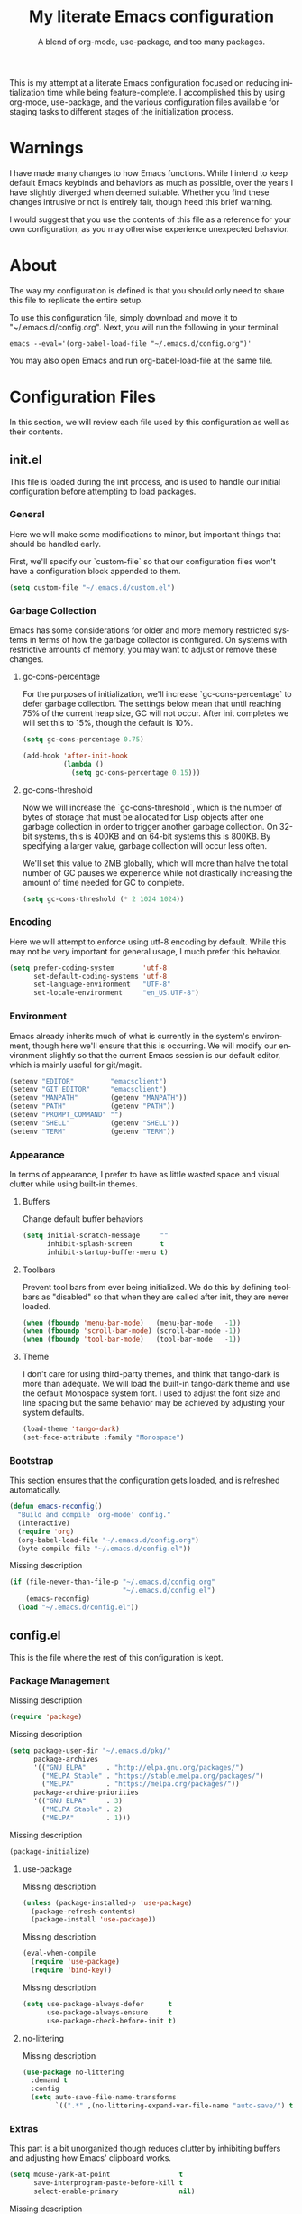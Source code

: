 # -*- mode : org -*-
#+TITLE: My literate Emacs configuration
#+SUBTITLE: A blend of org-mode, use-package, and too many packages.
#+STARTUP: indent
#+LANGUAGE: en

This is my attempt at a literate Emacs configuration focused on
reducing initialization time while being feature-complete. I
accomplished this by using org-mode, use-package, and the various
configuration files available for staging tasks to different stages of
the initialization process.

* Warnings
I have made many changes to how Emacs functions. While I intend to keep
default Emacs keybinds and behaviors as much as possible, over the
years I have slightly diverged when deemed suitable. Whether you find
these changes intrusive or not is entirely fair, though heed this brief
warning.

I would suggest that you use the contents of this file as a reference
for your own configuration, as you may otherwise experience unexpected
behavior.

* About
The way my configuration is defined is that you should only need to
share this file to replicate the entire setup.

To use this configuration file, simply download and move it to
"~/.emacs.d/config.org". Next, you will run the following in your
terminal:

#+begin_src shell :tangle no
emacs --eval='(org-babel-load-file "~/.emacs.d/config.org")'
#+end_src

You may also open Emacs and run org-babel-load-file at the same file.

* Configuration Files
In this section, we will review each file used by this configuration as
well as their contents.

** init.el
This file is loaded during the init process, and is used to handle our
initial configuration before attempting to load packages.

*** General
Here we will make some modifications to minor, but important things
that should be handled early.

First, we'll specify our `custom-file` so that our configuration files
won't have a configuration block appended to them.

#+begin_src emacs-lisp :tangle init.el
(setq custom-file "~/.emacs.d/custom.el")
#+end_src

*** Garbage Collection
Emacs has some considerations for older and more memory restricted
systems in terms of how the garbage collector is configured. On systems
with restrictive amounts of memory, you may want to adjust or remove
these changes.

**** gc-cons-percentage
For the purposes of initialization, we'll increase `gc-cons-percentage`
to defer garbage collection. The settings below mean that until
reaching 75% of the current heap size, GC will not occur. After init
completes we will set this to 15%, though the default is 10%.

#+begin_src emacs-lisp :tangle init.el
(setq gc-cons-percentage 0.75)

(add-hook 'after-init-hook
          (lambda ()
            (setq gc-cons-percentage 0.15)))
#+end_src

**** gc-cons-threshold
Now we will increase the `gc-cons-threshold`, which is the number of
bytes of storage that must be allocated for Lisp objects after one
garbage collection in order to trigger another garbage collection. On
32-bit systems, this is 400KB and on 64-bit systems this is 800KB. By
specifying a larger value, garbage collection will occur less often.

We'll set this value to 2MB globally, which will more than halve the
total number of GC pauses we experience while not drastically
increasing the amount of time needed for GC to complete.

#+begin_src emacs-lisp :tangle init.el
(setq gc-cons-threshold (* 2 1024 1024))
#+end_src

*** Encoding
Here we will attempt to enforce using utf-8 encoding by default. While
this may not be very important for general usage, I much prefer this
behavior.

#+begin_src emacs-lisp :tangle init.el
(setq prefer-coding-system       'utf-8
      set-default-coding-systems 'utf-8
      set-language-environment   "UTF-8"
      set-locale-environment     "en_US.UTF-8")
#+end_src

*** Environment
Emacs already inherits much of what is currently in the system's
environment, though here we'll ensure that this is occurring. We will
modify our environment slightly so that the current Emacs session is
our default editor, which is mainly useful for git/magit.

#+begin_src emacs-lisp :tangle init.el
(setenv "EDITOR"         "emacsclient")
(setenv "GIT_EDITOR"     "emacsclient")
(setenv "MANPATH"        (getenv "MANPATH"))
(setenv "PATH"           (getenv "PATH"))
(setenv "PROMPT_COMMAND" "")
(setenv "SHELL"          (getenv "SHELL"))
(setenv "TERM"           (getenv "TERM"))
#+end_src

*** Appearance
In terms of appearance, I prefer to have as little wasted space and
visual clutter while using built-in themes.

**** Buffers
Change default buffer behaviors

#+begin_src emacs-lisp :tangle init.el
(setq initial-scratch-message     ""
      inhibit-splash-screen       t
      inhibit-startup-buffer-menu t)
#+end_src

**** Toolbars
Prevent tool bars from ever being initialized. We do this by defining
toolbars as "disabled" so that when they are called after init, they are
never loaded.

#+begin_src emacs-lisp :tangle init.el
(when (fboundp 'menu-bar-mode)   (menu-bar-mode   -1))
(when (fboundp 'scroll-bar-mode) (scroll-bar-mode -1))
(when (fboundp 'tool-bar-mode)   (tool-bar-mode   -1))
#+end_src

**** Theme
I don't care for using third-party themes, and think that tango-dark is
more than adequate. We will load the built-in tango-dark theme and use
the default Monospace system font. I used to adjust the font size and
line spacing but the same behavior may be achieved by adjusting your
system defaults.

#+begin_src emacs-lisp :tangle init.el
(load-theme 'tango-dark)
(set-face-attribute :family "Monospace")
#+end_src

*** Bootstrap
This section ensures that the configuration gets loaded, and is
refreshed automatically.

#+begin_src emacs-lisp :tangle init.el
(defun emacs-reconfig()
  "Build and compile 'org-mode' config."
  (interactive)
  (require 'org)
  (org-babel-load-file "~/.emacs.d/config.org")
  (byte-compile-file "~/.emacs.d/config.el"))
#+end_src

Missing description

#+begin_src emacs-lisp :tangle init.el
(if (file-newer-than-file-p "~/.emacs.d/config.org"
                            "~/.emacs.d/config.el")
    (emacs-reconfig)
  (load "~/.emacs.d/config.el"))
#+end_src

** config.el
This is the file where the rest of this configuration is kept.

*** Package Management
Missing description

#+begin_src emacs-lisp :tangle config.el
(require 'package)
#+end_src

Missing description

#+begin_src emacs-lisp :tangle config.el
(setq package-user-dir "~/.emacs.d/pkg/"
      package-archives
      '(("GNU ELPA"     . "http://elpa.gnu.org/packages/")
        ("MELPA Stable" . "https://stable.melpa.org/packages/")
        ("MELPA"        . "https://melpa.org/packages/"))
      package-archive-priorities
      '(("GNU ELPA"     . 3)
        ("MELPA Stable" . 2)
        ("MELPA"        . 1)))
#+end_src

Missing description

#+begin_src emacs-lisp :tangle config.el
(package-initialize)
#+end_src

**** use-package
Missing description

#+begin_src emacs-lisp :tangle config.el
(unless (package-installed-p 'use-package)
  (package-refresh-contents)
  (package-install 'use-package))
#+end_src

Missing description

#+begin_src emacs-lisp :tangle config.el
(eval-when-compile
  (require 'use-package)
  (require 'bind-key))
#+end_src

Missing description

#+begin_src emacs-lisp :tangle config.el
(setq use-package-always-defer      t
      use-package-always-ensure     t
      use-package-check-before-init t)
#+end_src

**** no-littering
Missing description

#+begin_src emacs-lisp :tangle config.el
(use-package no-littering
  :demand t
  :config
  (setq auto-save-file-name-transforms
        `((".*" ,(no-littering-expand-var-file-name "auto-save/") t))))
#+end_src

*** Extras
This part is a bit unorganized though reduces clutter by inhibiting
buffers and adjusting how Emacs' clipboard works.

#+begin_src emacs-lisp :tangle config.el
(setq mouse-yank-at-point                 t
      save-interprogram-paste-before-kill t
      select-enable-primary               nil)
#+end_src

Missing description

#+begin_src emacs-lisp :tangle config.el
(add-to-list 'display-buffer-alist
             '("*Help*" display-buffer-same-window))

(add-to-list 'display-buffer-alist
             '("*Man*" display-buffer-same-window))
#+end_src

*** Input
I do make some minor changes to input methods, though I intend to remain
as faithful to "the Emacs way" as I can.

**** Keyboard
In terms of keyboard input, I only make slight adjustments though their
usefulness is highly subjective.

***** Keybinds
From my time of using tmux + vim I had grown to prefer some custom
keybinds I made for handling splits or navigating through panes. Here
I've attempted to recreated the subjective ease of navigation I prefer:

#+begin_src emacs-lisp :tangle config.el
(global-set-key (kbd "M--")
                (lambda()
                  (interactive)
                  (split-window-vertically)
                  (other-window 1 nil)
                  (switch-to-next-buffer)))

(global-set-key (kbd "M-=")
                (lambda()
                  (interactive)
                  (split-window-horizontally)
                  (other-window 1 nil)
                  (switch-to-next-buffer)))
#+end_src

Missing description

#+begin_src emacs-lisp :tangle config.el
(global-set-key (kbd "<M-down>")  'windmove-down)
(global-set-key (kbd "<M-left>")  'windmove-left)
(global-set-key (kbd "<M-right>") 'windmove-right)
(global-set-key (kbd "<M-up>")    'windmove-up)
#+end_src

Missing description

#+begin_src emacs-lisp :tangle config.el
(global-set-key (kbd "C-c c")     'comment-or-uncomment-region)
#+end_src

**** Mouse
In terms of the mouse, I really only adjust scrolling behavior and add
xterm support:

#+begin_src emacs-lisp :tangle config.el
(setq mouse-wheel-follow-mouse      't
      mouse-wheel-progressive-speed nil
      mouse-wheel-scroll-amount     '(1 ((shift) . 1)))

(add-hook 'after-init-hook
          (lambda()
            (xterm-mouse-mode 1)))

(global-set-key (kbd "<mouse-4>")
                (lambda() (interactive) (scroll-down-line 3)))
(global-set-key (kbd "<mouse-5>")
                (lambda() (interactive) (scroll-up-line 3)))
#+end_src

**** Scrolling
I prefer scrolling to behave more like other editors, where the cursor
reaches the final line before scrolling and the cursor scrolls one line
at a time. This does cause emacs to use additional resources, though I
prefer this behavior to the default.

#+begin_src emacs-lisp :tangle config.el
(setq auto-window-vscroll             nil
      scroll-conservatively           101
      scroll-margin                   0
      scroll-preserve-screen-position 1
      scroll-step                     1
      scroll-up-aggressively          0.0
      scroll-down-aggressively        0.0)
#+end_src

*** Packages
In this section we will define our packages and their respective
configurations, organized around their purpose into top-level sections.

**** Built-ins
These are packages that Emacs currently ships with.

***** eshell
The default configuration of eshell is, well, bad. The ordinary user who
opens it once and considers it to be a bad tool is missing out of the
full potential eshell provides. I've spent a _lot_ of time making eshell
behave and look like typical unix shells, so maybe try it for yourself.

#+begin_src emacs-lisp :tangle config.el
(use-package eshell
  :config
  (setq eshell-banner-message             ""
        eshell-cmpl-cycle-completions     nil
        eshell-error-if-no-glob           t
        eshell-hist-ignoredups            t
        eshell-history-size               4096
        eshell-prefer-lisp-functions      t
        eshell-save-history-on-exit       t
        eshell-scroll-to-bottom-on-input  nil
        eshell-scroll-to-bottom-on-output nil
        eshell-scroll-show-maximum-output nil
        eshell-prompt-regexp              "^[^#$\n]*[#$] ")

  (setq eshell-prompt-function
        (lambda nil
          (concat "[" (user-login-name) "@"
                  (substring (car (split-string (system-name) "\\."))) " "
                  (if (string= (eshell/pwd) (getenv "HOME"))
                      "~" (eshell/basename (eshell/pwd))) "]"
                  (if (= (user-uid) 0) "# " "$ "))))

  (setq eshell-visual-commands
        '("alsamixer" "atop" "htop" "less" "mosh" "nano" "ssh"
          "tail" "top" "vi" "vim" "watch"))

  (defun eshell/clear()
    (interactive)
    (recenter 0))

  (defun eshell-new()
    "Open a new instance of eshell."
    (interactive)
    (eshell 'N)))
#+end_src

***** eww
I like eww, but it was missing a few things for me to use it as my
primary browser for non-interactive sites. Here we will ensure that eww
is our primary browser when visiting links, and that images are blocked
by default. Should you have multiple eww buffers open and want to
toggle displaying images in a specific buffer, you may now do so.

#+begin_src emacs-lisp :tangle config.el
(use-package eww
  :init
  (setq browse-url-browser-function 'eww-browse-url)

  :config
  (setq shr-blocked-images "")

  (defun eww-toggle-images()
    "Toggle blocking images in eww."
    (interactive)
    (if (bound-and-true-p shr-blocked-images)
        (setq-local shr-blocked-images nil)
      (setq-local shr-blocked-images ""))
    (eww-reload))

  (defun eww-new()
    "Open a new instance of eww."
    (interactive)
    (let ((url (read-from-minibuffer "Enter URL or keywords: ")))
      (switch-to-buffer (generate-new-buffer "*eww*"))
      (eww-mode)
      (eww url))))
#+end_src

Missing description

#+begin_src emacs-lisp :tangle config.el
(use-package eww-lnum
  :after (eww)
  :init
  (add-hook 'eww-mode-hook
            (lambda()
              (define-key eww-mode-map "f" 'eww-lnum-follow)
              (define-key eww-mode-map "F" 'eww-lnum-universal))))
#+end_src

***** gnus
I've bounced between using "real" email clients and gnus quite a few
times, though here we will attempt to make gnus behave like other
clients.

#+begin_src emacs-lisp :tangle config.el
(use-package gnus
  :disabled
  :bind
  (("<M-down>" . windmove-down)
   ("<M-up>"   . windmove-up))

  :init
  (add-hook 'gnus-summary-hook   'gnus-summary-sort-by-most-recent-date)

  :config
  (setq gnus-sum-thread-tree-false-root        ""
        gnus-sum-thread-tree-indent            "  "
        gnus-sum-thread-tree-leaf-with-other   "├─> "
        gnus-sum-thread-tree-root              ""
        gnus-sum-thread-tree-single-leaf       "╰─> "
        gnus-sum-thread-tree-vertical          "│ ")

  (setq gnus-summary-line-format               "%U%R:%-15,15o  %-15,15f  %B%S\n"
        gnus-summary-thread-gathering-function 'gnus-gather-threads-by-references
        gnus-thread-sort-functions             '(gnus-thread-sort-by-date))

  (if (file-exists-p "~/.emacs.d/usr/gnus.el")
      (load-file     "~/.emacs.d/usr/gnus.el")))
#+end_src

***** ibuffer
I'm not a fan of the default ibuffer behavior, if the total size of this
section does not make that clear. Here we will sort buffers, show human
readable sizes, and define a ton of filter groups.

#+begin_src emacs-lisp :tangle config.el
(use-package ibuffer
  :bind
  (("C-x C-b"         . ibuffer)
   ("<C-tab>"         . next-buffer)
   ("<C-iso-lefttab>" . previous-buffer))

  :init
  (add-hook 'ibuffer-hook      'ibuffer-auto-mode)
  (add-hook 'ibuffer-mode-hook 'ibuffer-do-sort-by-alphabetic)
  (add-hook 'ibuffer-auto-mode-hook
            (lambda ()
              (ibuffer-switch-to-saved-filter-groups "default")))

  :config
  (define-ibuffer-column size-h
    (:name "Size" :inline t)
    (cond
     ((> (buffer-size) 1000000) (format "%7.1fM" (/ (buffer-size) 1000000.0)))
     ((> (buffer-size) 1000) (format "%7.1fk" (/ (buffer-size) 1000.0)))
     (t (format "%8d" (buffer-size)))))

  (setq ibuffer-show-empty-filter-groups nil)

  (setq ibuffer-saved-filter-groups
        (quote (("default"
                 ("EXWM" (mode . exwm-mode))

                 ("emacs"
                  (or (name . "^\\*scratch\\*$")
                      (name . "^\\*Messages\\*$")
                      (name . "^\\*Help\\*$")
                      (name . "^\\*Completions\\*$")
                      (name . "^\\*Compile-Log\\*")
                      (name . "^\\*Customize\\*")
                      (name . "^\\*Disabled Command\\*$")))

                 ("apps"
                  (or (mode . dired-mode)
                      (mode . eshell-mode)))

                 ("docs"
                  (or (name . "^\\*Man ")
                      (name . "^\\*WoMan")
                      (mode . pdf-view-mode)))

                 ("net"
                  (or (mode . eww-mode)
                      (name . "^\\*elfeed")
                            (mode . circe-mode)
                      (mode . circe-channel-mode)
                      (mode . circe-server-mode)))

                 ("mail"
                  (or (mode . message-mode)
                      (mode . bbdb-mode)
                      (mode . mail-mode)
                      (mode . gnus-group-mode)
                      (mode . gnus-summary-mode)
                      (mode . gnus-article-mode)
                      (name . "^\\.bbdb$")
                      (name . "^\\.newsrc-dribble")))

                 ("dev"
                  (or (name . "^\\*clang")
                      (name . "^\\*gcc")
                      (name . "^\\*RTags")
                      (name . "^\\*rdm\\*")
                      (name . "magit")
                      (name . "COMMIT_EDITMSG")
                      (name . "^\\*Flycheck")
                      (name . "^\\*Flyspell")))))))

  (setq ibuffer-formats
        '((mark modified read-only " "
                (name 35 35 :left :nil) " "
                (size-h 9 -1 :right) " "
                (mode 16 16 :left :elide) " "
                filename-and-process))))
#+end_src

***** scratch
I like opening multiple scratch buffers, so I added a function to allow
me to make a new numbered scratch buffer.

#+begin_src emacs-lisp :tangle config.el
(use-package scratch
  :init
  (defun scratch-new()
    "Open a new scratch buffer."
    (interactive)
    (switch-to-buffer (generate-new-buffer "*scratch*"))
    (lisp-mode)))
#+end_src

***** server
I feel that Emacs is missing some extensions for server-based functions
and added a warning when attempting to close Emacs. Also, if you want to
update your packages or kill Emacs without saving in a quicker fashion
you may appreciate the additional functions.

#+begin_src emacs-lisp :tangle config.el
(use-package server
  :bind ("C-x C-c" . server-stop)
  :init
  (unless (and (fboundp 'server-running-p)
               (server-running-p))
    (server-start))

  :config
  (defun server-kill()
    "Delete current Emacs server, then kill Emacs"
    (interactive)
    (if (y-or-n-p "Kill Emacs without saving? ")
        (kill-emacs)))

  (defun server-stop()
    "Prompt to save buffers, then kill Emacs."
    (interactive)
    (if (y-or-n-p "Quit Emacs? ")
        (save-buffers-kill-emacs)))

  (defun server-update()
    "Refresh package contents, then update all packages."
    (interactive)
    (package-initialize)
    (unless package-archive-contents
      (package-refresh-contents))
    (package-utils-upgrade-all)))
#+end_src

**** Essentials
This section contains packages that integrate well with emacs while
extending the default behaviors. These packages, much like the title
implies, are essential for me.

***** async
Missing description

#+begin_src emacs-lisp :tangle config.el
(use-package async
  :config
  (async-bytecomp-package-mode '(all)))
#+end_src

***** auto-compile
Missing description

#+begin_src emacs-lisp :tangle config.el
(use-package auto-compile
  :config
  (auto-compile-on-load-mode)
  (auto-compile-on-save-mode))
#+end_src

***** counsel
Missing description

#+begin_src emacs-lisp :tangle config.el
(use-package counsel
  :bind
  (("<f1> f"  . counsel-describe-function)
   ("<f1> l"  . counsel-find-library)
   ("<f1> v"  . counsel-describe-variable)
   ("<f2> i"  . counsel-info-lookup-symbol)
   ("<f2> u"  . counsel-unicode-char)
   ("C-s"     . counsel-grep-or-swiper)
   ("C-S-o"   . counsel-rhythmbox)
   ("C-c g"   . counsel-git)
   ("C-c j"   . counsel-git-grep)
   ("C-c l"   . counsel-ag)
   ("C-r"     . counsel-minibuffer-history)
   ("C-x C-f" . counsel-find-file)
   ("C-x l"   . counsel-locate)
   ("M-x"     . counsel-M-x)))
#+end_src

Missing description

#+begin_src emacs-lisp :tangle config.el
(use-package counsel-etags
  :init
  (add-hook 'c-mode-hook
            (lambda ()
              (add-hook 'after-save-hook
                        'counsel-etags-virtual-update-tags 'append 'local)))
  (add-hook 'c++-mode-hook
            (lambda ()
              (add-hook 'after-save-hook
                        'counsel-etags-virtual-update-tags 'append 'local)))

  :config
  (setq-local large-file-warning-threshold nil)
  (setq-local tags-revert-without-query    t))
#+end_src

Missing description

#+begin_src emacs-lisp :tangle config.el
(use-package swiper
  :demand t)
#+end_src

***** flyspell
Missing description

#+begin_src emacs-lisp :tangle config.el
(use-package flyspell
  :disabled
  :init
  (add-hook 'markdown-mode-hook 'flyspell-mode)
  (add-hook 'prog-mode-hook     'flyspell-prog-mode)
  (add-hook 'text-mode-hook     'flyspell-mode))
#+end_src

***** ivy
Missing description

#+begin_src emacs-lisp :tangle config.el
(use-package ivy
  :bind
  (("C-c C-r" . ivy-resume)
   ("<f6>"    . ivy-resume))

  :init
  (ivy-mode 1)

  :config
  (setq ivy-use-virtual-buffers      t
        enable-recursive-minibuffers t))
#+end_src

***** package-utils
Missing description

#+begin_src emacs-lisp :tangle config.el
(use-package package-utils
  :demand t)
#+end_src

***** smartparens
Missing description

#+begin_src emacs-lisp :tangle config.el
(use-package smartparens
  :demand t
  :init
  (add-hook 'markdown-mode-hook 'smartparens-mode)
  (add-hook 'prog-mode-hook     'smartparens-mode)
  (add-hook 'text-mode-hook     'smartparens-mode)

  :config
  (setq sp-highlight-pair-overlay     nil
        sp-highlight-wrap-overlay     nil
        sp-highlight-wrap-tag-overlay nil))
#+end_src

***** undo-tree
Missing description

#+begin_src emacs-lisp :tangle config.el
(use-package undo-tree
  :demand t
  :config
  (global-undo-tree-mode))
#+end_src

***** xclip
Missing description

#+begin_src emacs-lisp :tangle config.el
(use-package xclip
  :init
  (xclip-mode 1))
#+end_src

**** Development
This section contains packages that are primarily used for development.
If you aren't using Emacs for development, this section will not be very
useful for you.

***** General
Before we continue to individual packages, first we'll change some
default behaviors so that tabs aren't used, trailing whitespace is
deleted, and on save all tabs are replaced with spaces.

#+begin_src emacs-lisp :tangle config.el
(setq indent-tabs-mode nil)

(add-hook 'before-save-hook
          (lambda()
            (delete-trailing-whitespace)
            (if (not indent-tabs-mode)
                (untabify (point-min) (point-max)))))
#+end_src

Next we'll adjust some settings to improve editing files.

#+begin_src emacs-lisp :tangle init.el
(setq column-number-mode    t
      require-final-newline t
      show-paren-delay      0.0
      visible-bell          nil)

(show-paren-mode t)
#+end_src

***** clang-format
Missing description

#+begin_src emacs-lisp :tangle config.el
(use-package clang-format
  :disabled)
#+end_src

***** company
Missing description

#+begin_src emacs-lisp :tangle config.el
(use-package company
  :init
  (add-hook 'lisp-mode-hook 'company-mode)
  (add-hook 'prog-mode-hook 'company-mode)
  (add-hook 'text-mode-hook 'company-mode)

  :config
  (setq company-tooltip-limit  20
        company-idle-delay     0.3
        company-echo-delay     0
        company-begin-commands '(self-insert-command)))
#+end_src

Missing description

#+begin_src emacs-lisp :tangle config.el
(use-package company-emoji
  :disabled
  :after (company))
#+end_src

Missing description

#+begin_src emacs-lisp :tangle config.el
(use-package company-shell
  :disabled
  :after (company))
#+end_src

Missing description

#+begin_src emacs-lisp :tangle config.el
(use-package company-web
  :disabled
  :after (company))
#+end_src

***** diff-hl
Missing description

#+begin_src emacs-lisp :tangle config.el
(use-package diff-hl
  :init
  (add-hook 'prog-mode-hook 'diff-hl-mode)
  (add-hook 'text-mode-hook 'diff-hl-mode))
#+end_src

***** flycheck
Missing description

#+begin_src emacs-lisp :tangle config.el
(use-package flycheck
  :demand t
  :init
  (add-hook 'prog-mode-hook 'flycheck-mode))
#+end_src

Missing description

#+begin_src emacs-lisp :tangle config.el
(use-package flycheck-inline
  :demand t
  :init
  (add-hook 'flycheck-mode-hook #'turn-on-flycheck-inline))
#+end_src

***** gist
Missing description

#+begin_src emacs-lisp :tangle config.el
(use-package gist)
#+end_src

***** highlight-indent-guides
Missing description

#+begin_src emacs-lisp :tangle config.el
(use-package highlight-indent-guides
  :demand t
  :init
  (add-hook 'prog-mode-hook 'highlight-indent-guides-mode)

  :config
  (setq highlight-indent-guides-method 'character))
#+end_src

***** irony
At some point I'll explain what I've done here, because it was rather
annoying to get right.

#+begin_src emacs-lisp :tangle config.el
(use-package irony
  :init
  (defun my-irony-mode ()
    (when (memq major-mode '(c-mode c++-mode objc-mode))
      (irony-mode 1)))

  (add-hook 'c-mode-hook     'my-irony-mode)
  (add-hook 'c++-mode-hook   'my-irony-mode)
  (add-hook 'objc-mode       'my-irony-mode)
  (add-hook 'irony-mode-hook 'irony-cdb-autosetup-compile-options)

  :config
  (define-key irony-mode-map [remap completion-at-point] 'counsel-irony)
  (define-key irony-mode-map [remap complete-symbol]     'counsel-irony))
#+end_src

Missing description

#+begin_src emacs-lisp :tangle config.el
(use-package company-irony
  :after (company irony)
  :config
  (add-to-list 'company-backends 'company-irony))
#+end_src

Missing description

#+begin_src emacs-lisp :tangle config.el
(use-package company-irony-c-headers
  :after (company irony company-irony)
  :config
  (add-to-list 'company-backends '(company-irony-c-headers company-irony)))
#+end_src

***** languages
This section is gross, and due for a rewrite to explain things a bit
better.

****** General
Missing description

#+begin_src emacs-lisp :tangle config.el
(add-hook 'lisp-mode-hook 'display-line-numbers-mode)
(add-hook 'prog-mode-hook 'display-line-numbers-mode)
(add-hook 'text-mode-hook 'display-line-numbers-mode)
#+end_src

Missing description

#+begin_src emacs-lisp :tangle config.el
(global-visual-line-mode t)
#+end_src

****** Android
Missing description

#+begin_src emacs-lisp :tangle config.el
(use-package android-mode
  :disabled)
#+end_src

****** Angular
Missing description

#+begin_src emacs-lisp :tangle config.el
(use-package angular-mode
  :disabled)
#+end_src

****** Ansible
Missing description

#+begin_src emacs-lisp :tangle config.el
(use-package ansible-vault
  :disabled)
#+end_src

Missing description

#+begin_src emacs-lisp :tangle config.el
(use-package company-ansible
  :disabled
  :after (company ansible-vault))
#+end_src

****** Apache
Missing description

#+begin_src emacs-lisp :tangle config.el
(use-package apache-mode
  :disabled)
#+end_src

****** C
Missing description

#+begin_src emacs-lisp :tangle config.el
(add-hook 'c-mode-hook
          (lambda()
            (add-to-list 'auto-mode-alist '("\\.h\\'" . c-mode))
            (setq-local c-default-style  "linux")
            (setq-local c-set-style      "linux")
            (setq-local c-basic-offset   4)
            (setq-local indent-tabs-mode t)
            (setq-local tab-width        4)))
#+end_src

****** C++
Missing description

#+begin_src emacs-lisp :tangle config.el
(add-hook 'c++-mode-hook
          (lambda()
            (add-to-list 'auto-mode-alist '("\\.h\\'" . c++-mode))
            (setq-local c-default-style  "ellemtel")
            (setq-local c-set-style      "ellemtel")
            (setq-local c-basic-offset   4)
            (setq-local indent-tabs-mode t)
            (setq-local tab-width        4)))
#+end_src

****** Caddy
Missing description

#+begin_src emacs-lisp :tangle config.el
(use-package caddyfile-mode
  :disabled)
#+end_src

****** Clojure
Missing description

#+begin_src emacs-lisp :tangle config.el
(use-package clojure-mode
  :disabled
  :init
  (add-hook 'clojure-mode-hook 'flycheck-clojure 'local))
#+end_src

Missing description

#+begin_src emacs-lisp :tangle config.el
(use-package flycheck-clojure
  :disabled)
#+end_src

****** CMake
Missing description

#+begin_src emacs-lisp :tangle config.el
(use-package cmake-mode)
#+end_src

****** CoffeeScript
Missing description

#+begin_src emacs-lisp :tangle config.el
(use-package coffee-mode
  :disabled)
#+end_src

****** CSharp
Missing description

#+begin_src emacs-lisp :tangle config.el
(use-package csharp-mode
  :disabled)
#+end_src

****** Cuda
Missing description

#+begin_src emacs-lisp :tangle config.el
(use-package cuda-mode
  :disabled)
#+end_src

****** D
Missing description

#+begin_src emacs-lisp :tangle config.el
(use-package d-mode
  :disabled)
#+end_src

****** Dart
Missing description

#+begin_src emacs-lisp :tangle config.el
(use-package dart-mode
  :disabled)
#+end_src

****** Docker
Missing description

#+begin_src emacs-lisp :tangle config.el
(use-package docker-compose-mode
  :disabled)
#+end_src

Missing description

#+begin_src emacs-lisp :tangle config.el
(use-package dockerfile-mode
  :disabled)
#+end_src

****** DotEnv
Missing description

#+begin_src emacs-lisp :tangle config.el
(use-package dotenv-mode)
#+end_src

****** GDScript
Missing description

#+begin_src emacs-lisp :tangle config.el
(use-package gdscript-mode
  :disabled)
#+end_src

****** Git
Missing description

#+begin_src emacs-lisp :tangle config.el
(use-package gitattributes-mode)
(use-package gitconfig-mode)
(use-package gitignore-mode)
#+end_src

****** Go
Missing description

#+begin_src emacs-lisp :tangle config.el
(defun go-mode-install()
  "Install go-mode dependencies and log to *Messages*."
  (interactive)
  (eshell-command "go get -u -v github.com/go-delve/delve/cmd/dlv github.com/jstemmer/gotags github.com/stamblerre/gocode github.com/rogpeppe/godef golang.org/x/lint/golint golang.org/x/tools/cmd/goimports golang.org/x/tools/cmd/gorename golang.org/x/tools/cmd/guru"))
#+end_src

Missing description

#+begin_src emacs-lisp :tangle config.el
(use-package go-mode
  :init
  (add-hook 'go-mode-hook
            (lambda()
              (add-hook 'before-save-hook 'gofmt-before-save 'local)
              (setq-local tab-width        4)
              (setq-local indent-tabs-mode t)
              (set (make-local-variable 'company-backends)
                   '(company-go))
              (company-mode t))))
#+end_src

Missing description

#+begin_src emacs-lisp :tangle config.el
(use-package go-eldoc
  :disabled
  :after (go-mode)
  :init
  (add-hook 'go-mode-hook 'go-eldoc-setup))
#+end_src

Missing description

#+begin_src emacs-lisp :tangle config.el
(use-package golint
  :after (go-mode))
#+end_src

Missing description

#+begin_src emacs-lisp :tangle config.el
(use-package company-go
  :after (company go-mode))
#+end_src

****** Java
Missing description

#+begin_src emacs-lisp :tangle config.el
(use-package gradle-mode
  :disabled)
#+end_src

****** JavaScript
Missing description

#+begin_src emacs-lisp :tangle config.el
(add-hook 'js-mode-hook
          (lambda()
            (setq-local js-indent-level 2)
            (setq-local tab-width       2)))
#+end_src

Missing description

#+begin_src emacs-lisp :tangle config.el
(use-package es-mode
  :disabled)
#+end_src

****** JSON
Missing description

#+begin_src emacs-lisp :tangle config.el
(use-package json-mode)
#+end_src

****** Less
Missing description

#+begin_src emacs-lisp :tangle config.el
(use-package less-css-mode
  :disabled)
#+end_src

****** Lisp
Missing description

#+begin_src emacs-lisp :tangle config.el
(add-hook 'lisp-mode-hook
          (lambda()
            (setq-local c-basic-offset 2)
            (setq-local tab-width      2)))
#+end_src

****** Lua
Missing description

#+begin_src emacs-lisp :tangle config.el
(use-package lua-mode
  :disabled)
#+end_src

****** Markdown
Missing description

#+begin_src emacs-lisp :tangle config.el
(use-package markdown-mode)
#+end_src

Missing description

#+begin_src emacs-lisp :tangle config.el
(use-package markdown-preview-mode
  :disabled)
#+end_src

****** Meson
Missing description

#+begin_src emacs-lisp :tangle config.el
(use-package meson-mode)
#+end_src

****** NGINX
Missing description

#+begin_src emacs-lisp :tangle config.el
(use-package nginx-mode)
#+end_src

****** Ninja
Missing description

#+begin_src emacs-lisp :tangle config.el
(use-package ninja-mode
  :disabled)
#+end_src

****** Node
Missing description

#+begin_src emacs-lisp :tangle config.el
(use-package npm-mode
  :disabled)
#+end_src

****** Org Mode
Missing description

#+begin_src emacs-lisp :tangle config.el
(add-hook 'org-mode-hook
          (lambda()
            (add-hook 'org-metaup-hook    'windmove-up    'local)
            (add-hook 'org-metaleft-hook  'windmove-left  'local)
            (add-hook 'org-metadown-hook  'windmove-down  'local)
            (add-hook 'org-metaright-hook 'windmove-right 'local)
            (setq-local org-support-shift-select 'always)))
#+end_src

****** PHP
Missing description

#+begin_src emacs-lisp :tangle config.el
(use-package php-mode
  :disabled)
#+end_src

Missing description

#+begin_src emacs-lisp :tangle config.el
(use-package company-php
  :disabled
  :after (company php-mode))
#+end_src

****** Protobuf
Missing description

#+begin_src emacs-lisp :tangle config.el
(use-package protobuf-mode
  :disabled)
#+end_src

****** QML
Missing description

#+begin_src emacs-lisp :tangle config.el
(use-package qml-mode
  :disabled)
#+end_src

****** ReactJS
Missing description

#+begin_src emacs-lisp :tangle config.el
(use-package rjsx-mode
  :disabled
  :init
  (add-to-list 'auto-mode-alist
               '("components\\/.*\\.js\\'" . rjsx-mode))

  (add-hook 'rjsx-mode
            (lambda()
              (setq-local js-indent-level 2)
              (setq-local tab-width       2))))
#+end_src

****** Rust
Missing description

#+begin_src emacs-lisp :tangle config.el
(use-package rust-mode
  :disabled)
#+end_src

****** Sass
Missing description

#+begin_src emacs-lisp :tangle config.el
(use-package sass-mode
  :disabled)
#+end_src

****** Swift
Missing description

#+begin_src emacs-lisp :tangle config.el
(use-package swift-mode
  :disabled)
#+end_src

****** SystemD
Missing description

#+begin_src emacs-lisp :tangle config.el
(use-package systemd
  :disabled)
#+end_src

****** TypeScript
Missing description

#+begin_src emacs-lisp :tangle config.el
(use-package typescript-mode
  :disabled)
#+end_src

****** Vue
Missing description

#+begin_src emacs-lisp :tangle config.el
(use-package vue-mode
  :disabled)
#+end_src

****** YAML
Missing description

#+begin_src emacs-lisp :tangle config.el
(use-package yaml-mode)
#+end_src

***** magit
Missing description

#+begin_src emacs-lisp :tangle config.el
(use-package magit
  :demand t
  :bind
  ("C-c C-c" . with-editor-finish))
#+end_src

***** rainbow-delimiters
Missing description

#+begin_src emacs-lisp :tangle config.el
(use-package rainbow-delimiters
  :demand t
  :init
  (add-hook 'markdown-mode-hook 'rainbow-delimiters-mode)
  (add-hook 'prog-mode-hook     'rainbow-delimiters-mode)
  (add-hook 'text-mode-hook     'rainbow-delimiters-mode))
#+end_src

***** realgud
Missing description

#+begin_src emacs-lisp :tangle config.el
(use-package realgud
  :disabled)
#+end_src

***** rtags
Missing description

#+begin_src emacs-lisp :tangle config.el
(use-package rtags
  :init
  (add-hook 'c-mode-hook 'rtags-start-process-unless-running)
  (add-hook 'c++-mode-hook 'rtags-start-process-unless-running)
  (add-hook 'objc-mode-hook 'rtags-start-process-unless-running)

  :config
  (setq-local rtags-autostart-diagnostics         t)
  (setq-local rtags-completions-enabled           t)
  (setq-local rtags-display-result-backend        'ivy)
  (setq-local flycheck-highlighting-mode          nil)
  (setq-local flycheck-check-syntax-automatically nil)
  (rtags-diagnostics))
#+end_src

Missing description

#+begin_src emacs-lisp :tangle config.el
(use-package company-rtags
  :after (company)
  :config
  (push 'company-rtags company-backends))
#+end_src

Missing description

#+begin_src emacs-lisp :tangle config.el
(use-package flycheck-rtags
  :after (rtags flycheck)
  :config
  (add-hook 'prog-mode-hook 'flycheck-mode))
#+end_src

Missing description

#+begin_src emacs-lisp :tangle config.el
(use-package ivy-rtags
  :config
  (setq rtags-display-result-backend 'ivy))
#+end_src

**** Extras
This section contains additional applications or packages that I
suspect others wouldn't use, though I use these rather heavily.

***** auto-dictionary
Missing description

Source: https://github.com/nschum/auto-dictionary-mode

#+begin_src emacs-lisp :tangle config.el
(use-package auto-dictionary
  :disabled
  :config
  (add-hook 'flyspell-mode-hook (auto-dictionary-mode 1)))
#+end_src

***** circe
This package adds _another_ IRC client, which is my preferred client
even over irssi, weechat, or other clients I've used in the past. This
should only be situationally enabled, and is disabled by default.

#+begin_src emacs-lisp :tangle config.el
(use-package circe
  :disabled
  :init
  (add-hook 'circe-message-option-functions 'my-circe-message-option-chanserv)
  (add-hook 'circe-chat-mode-hook
            (lambda()
              (lui-set-prompt
               (concat (propertize (concat (buffer-name) ":")
                                   'face 'circe-prompt-face) " "))))
  (add-hook 'lui-mode-hook
            (lambda()
              (setq fringes-outside-margins t)
              (setq left-margin-width       9)
              (setq word-wrap               t)
              (setq wrap-prefix             "")))

  :config
  (defun my-circe-message-option-chanserv (nick user host command args)
    (when (and (string= "ChanServ" nick)
               (string-match "^\\[#.+?\\]" (cadr args)))
      '((dont-display . t))))

  (setq circe-default-part-message ""
        circe-default-quit-message ""
        circe-format-server-topic  "*** Topic: {userhost}: {topic-diff}"
        circe-reduce-lurker-spam   t
        circe-use-cycle-completion t)

  (setq lui-fill-type              nil
        lui-flyspell-alist         '((".*" "american"))
        lui-flyspell-p             t
        lui-logging-directory      "~/.emacs.d/var/circe"
        lui-time-stamp-format      "%H:%M:%S"
        lui-time-stamp-position    'left-margin)

  (load "lui-logging" nil t)
  (enable-lui-logging-globally)
  (require 'circe-chanop)
  (enable-circe-color-nicks)
  (setf (cdr (assoc 'continuation fringe-indicator-alist)) nil)

  (if (file-exists-p "~/.emacs.d/usr/circe.el")
      (load-file     "~/.emacs.d/usr/circe.el")))
#+end_src

***** define-word
This package lets you quickly see the definition of a word or a phrase,
and is disabled by default.

Source: https://github.com/abo-abo/define-word

#+begin_src emacs-lisp :tangle config.el
(use-package define-word
  :disabled)
#+end_src

***** dimmer
This package provides a minor mode which dims inactive buffers, namely
the buffers the cursor is not currently active in. It can be helpful
for those who use many buffers, though is disabled by default.

Source: https://github.com/gonewest818/dimmer.el

#+begin_src emacs-lisp :tangle config.el
(use-package dimmer
  :disabled
  :init
  (add-hook 'after-init-hook 'dimmer-mode))
#+end_src

***** elfeed
This package provides an extensible web feed reader, supporting both
RSS and Atom.

Source: https://github.com/skeeto/elfeed

#+begin_src emacs-lisp :tangle config.el
(use-package elfeed
  :disabled
  :bind ("C-x w" . elfeed)
  :config
  (setq-local elfeed-search-filter "@1-week-ago +unread ")
  (setq-local url-queue-timeout    30)
  (if (file-exists-p "~/.emacs.d/usr/elfeed.el")
      (load-file     "~/.emacs.d/usr/elfeed.el")))
#+end_src

***** exwm
This package provides a full-featured X tiling window manager, and is
disabled by default. I consider this to be a novelty, or a fun tech
demo, but not a viable alternative to i3wm or dwm.

Source: https://github.com/ch11ng/exwm

#+begin_src emacs-lisp :tangle config.el
(use-package exwm
  :disabled
  :init
  (require 'exwm-config)
  (exwm-config-default)

  :config
  (global-set-key (kbd "C-c <down>")  'windmove-down)
  (global-set-key (kbd "C-c <left>")  'windmove-left)
  (global-set-key (kbd "C-c <right>") 'windmove-right)
  (global-set-key (kbd "C-c <up>")    'windmove-up))
#+end_src

***** helpful
This pacakge provides an alternative to the built-in Emacs help that
provides much more contextual information.

Source: https://github.com/Wilfred/helpful

#+begin_src emacs-lisp :tangle config.el
(use-package helpful)
#+end_src

***** nov
This package provides a major mode for reading EPUB documents.

Source: https://github.com/wasamasa/nov.el

#+begin_src emacs-lisp :tangle config.el
(use-package nov
  :disabled
  :config
  (add-to-list 'auto-mode-alist '("\\.epub\\'" . nov-mode)))
#+end_src

***** pdf-tools
This package allows viewing PDF's within Emacs, though in order to use
this package you must install the required dependencies and compile the
package as outlined in the following url:

https://github.com/politza/pdf-tools#installation

#+begin_src emacs-lisp :tangle config.el
(use-package pdf-tools
  :disabled
  :config
  (pdf-loader-install))
#+end_src

***** ranger
This package adds a minor mode that runs within ~dired~ that emulates
much of the features provided by the ~ranger~ terminal file browser.
Hardcore ~dired~ users may want to disable this.

Source: [[https://github.com/ralesi/ranger.el]]

#+begin_src emacs-lisp :tangle config.el
(use-package ranger
  :init
  (ranger-override-dired-mode t))
#+end_src
